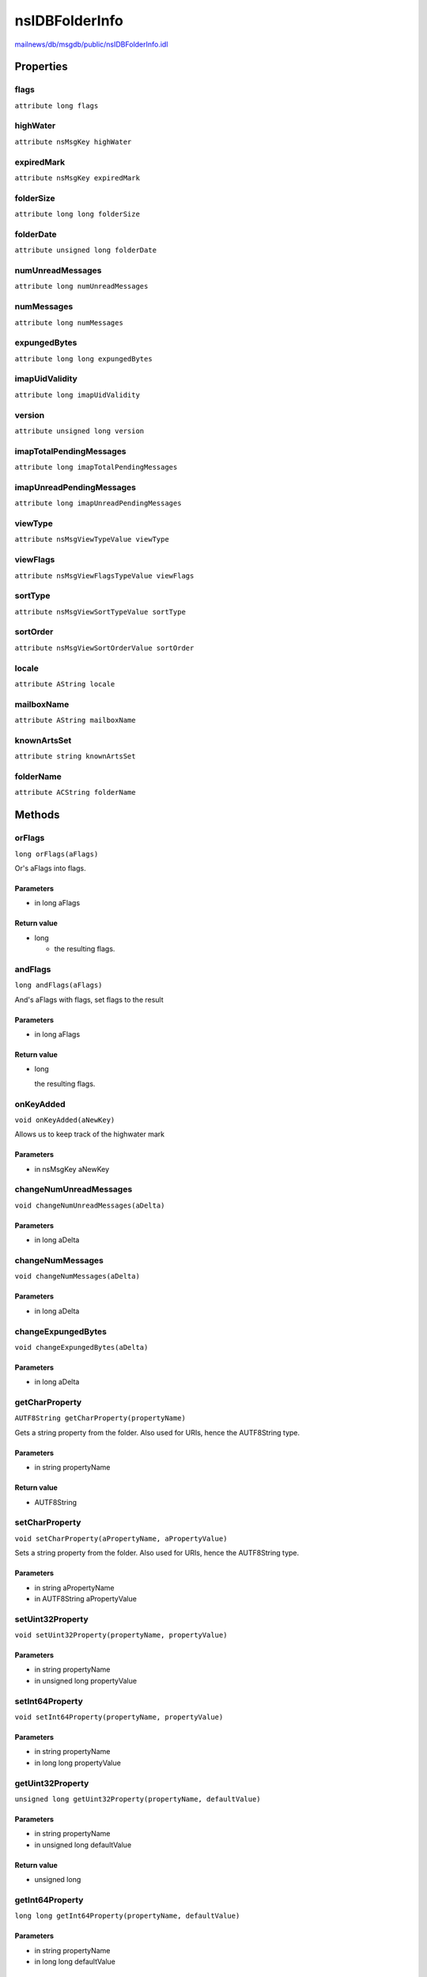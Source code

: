 ===============
nsIDBFolderInfo
===============

`mailnews/db/msgdb/public/nsIDBFolderInfo.idl <https://hg.mozilla.org/comm-central/file/tip/mailnews/db/msgdb/public/nsIDBFolderInfo.idl>`_


Properties
==========

flags
-----

``attribute long flags``

highWater
---------

``attribute nsMsgKey highWater``

expiredMark
-----------

``attribute nsMsgKey expiredMark``

folderSize
----------

``attribute long long folderSize``

folderDate
----------

``attribute unsigned long folderDate``

numUnreadMessages
-----------------

``attribute long numUnreadMessages``

numMessages
-----------

``attribute long numMessages``

expungedBytes
-------------

``attribute long long expungedBytes``

imapUidValidity
---------------

``attribute long imapUidValidity``

version
-------

``attribute unsigned long version``

imapTotalPendingMessages
------------------------

``attribute long imapTotalPendingMessages``

imapUnreadPendingMessages
-------------------------

``attribute long imapUnreadPendingMessages``

viewType
--------

``attribute nsMsgViewTypeValue viewType``

viewFlags
---------

``attribute nsMsgViewFlagsTypeValue viewFlags``

sortType
--------

``attribute nsMsgViewSortTypeValue sortType``

sortOrder
---------

``attribute nsMsgViewSortOrderValue sortOrder``

locale
------

``attribute AString locale``

mailboxName
-----------

``attribute AString mailboxName``

knownArtsSet
------------

``attribute string knownArtsSet``

folderName
----------

``attribute ACString folderName``

Methods
=======

orFlags
-------

``long orFlags(aFlags)``

Or's aFlags into flags.

Parameters
^^^^^^^^^^

* in long aFlags

Return value
^^^^^^^^^^^^

* long

  - the resulting flags.

andFlags
--------

``long andFlags(aFlags)``

And's aFlags with flags, set flags to the result

Parameters
^^^^^^^^^^

* in long aFlags

Return value
^^^^^^^^^^^^

* long

  the resulting flags.

onKeyAdded
----------

``void onKeyAdded(aNewKey)``

Allows us to keep track of the highwater mark

Parameters
^^^^^^^^^^

* in nsMsgKey aNewKey

changeNumUnreadMessages
-----------------------

``void changeNumUnreadMessages(aDelta)``

Parameters
^^^^^^^^^^

* in long aDelta

changeNumMessages
-----------------

``void changeNumMessages(aDelta)``

Parameters
^^^^^^^^^^

* in long aDelta

changeExpungedBytes
-------------------

``void changeExpungedBytes(aDelta)``

Parameters
^^^^^^^^^^

* in long aDelta

getCharProperty
---------------

``AUTF8String getCharProperty(propertyName)``

Gets a string property from the folder. Also used for URIs, hence the AUTF8String type.

Parameters
^^^^^^^^^^

* in string propertyName

Return value
^^^^^^^^^^^^

* AUTF8String

setCharProperty
---------------

``void setCharProperty(aPropertyName, aPropertyValue)``

Sets a string property from the folder. Also used for URIs, hence the AUTF8String type.

Parameters
^^^^^^^^^^

* in string aPropertyName
* in AUTF8String aPropertyValue

setUint32Property
-----------------

``void setUint32Property(propertyName, propertyValue)``

Parameters
^^^^^^^^^^

* in string propertyName
* in unsigned long propertyValue

setInt64Property
----------------

``void setInt64Property(propertyName, propertyValue)``

Parameters
^^^^^^^^^^

* in string propertyName
* in long long propertyValue

getUint32Property
-----------------

``unsigned long getUint32Property(propertyName, defaultValue)``

Parameters
^^^^^^^^^^

* in string propertyName
* in unsigned long defaultValue

Return value
^^^^^^^^^^^^

* unsigned long

getInt64Property
----------------

``long long getInt64Property(propertyName, defaultValue)``

Parameters
^^^^^^^^^^

* in string propertyName
* in long long defaultValue

Return value
^^^^^^^^^^^^

* long long

getBooleanProperty
------------------

``boolean getBooleanProperty(propertyName, defaultValue)``

Parameters
^^^^^^^^^^

* in string propertyName
* in boolean defaultValue

Return value
^^^^^^^^^^^^

* boolean

setBooleanProperty
------------------

``void setBooleanProperty(propertyName, aPropertyValue)``

Parameters
^^^^^^^^^^

* in string propertyName
* in boolean aPropertyValue

GetTransferInfo
---------------

``nsIDBFolderInfo GetTransferInfo()``

Return value
^^^^^^^^^^^^

* :doc:`nsIDBFolderInfo`

initFromTransferInfo
--------------------

``void initFromTransferInfo(transferInfo)``

Parameters
^^^^^^^^^^

* in :doc:`nsIDBFolderInfo` transferInfo

getProperty
-----------

``AString getProperty(propertyName)``

Parameters
^^^^^^^^^^

* in string propertyName

Return value
^^^^^^^^^^^^

* AString

setProperty
-----------

``void setProperty(propertyName, propertyStr)``

Parameters
^^^^^^^^^^

* in string propertyName
* in AString propertyStr

